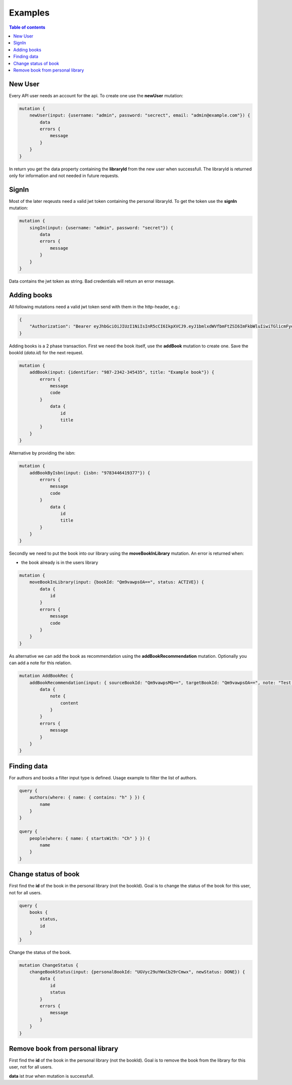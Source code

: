 Examples
=========

.. contents:: Table of contents
   :local:
   :backlinks: none
   :depth: 3

New User
--------

Every API user needs an account for the api. To create one use the **newUser** mutation:

.. code::

    mutation {
        newUser(input: {username: "admin", password: "secrect", email: "admin@example.com"}) {
            data
            errors {
                message
            }
        }
    }


In return you get the data property containing the **libraryId** from the new user when successfull.
The libraryId is returned only for information and not needed in future requests.

SignIn
------

Most of the later reqeusts need a valid jwt token containing the personal libraryId.
To get the token use the **signIn** mutation:

.. code::

    mutation {
        singIn(input: {username: "admin", password: "secret"}) {
            data
            errors {
                message
            }
        }
    }


Data contains the jwt token as string.
Bad credentials will return an error message.

Adding books
------------

All following mutations need a valid jwt token send with them in the http-header, e.g.:

.. code:: json

    {
        "Authorization": "Bearer eyJhbGciOiJIUzI1NiIsInR5cCI6IkpXVCJ9.eyJ1bmlxdWVfbmFtZSI6ImFkbWluIiwiTGlicmFyeUlkIjoiZWU0NzExMTUtMDQyNS00ODliLTkzMWEtOGIzZjdmMTg3MjA1IiwibmJmIjoxNjEwNDgwOTczLCJleHAiOjE2MTA1MTA5NzMsImlhdCI6MTYxMDQ4MDk3MywiaXNzIjoiaHR0cDovL2xvY2FsaG9zdDo1MDAwIiwiYXVkIjoiaHR0cDovL2xvY2FsaG9zdDo1MDAwIn0.gCEmi7IYWlk3TbiuIH1j5kH-BNriYBeJSlTanmYqO80"
    }


Adding books is a 2 phase transaction.
First we need the book itself, use the **addBook** mutation to create one. Save the bookId (*data.id*) for the next request.

.. code::

    mutation {
        addBook(input: {identifier: "987-2342-345435", title: "Example book"}) {
            errors {
                message
                code
            }
                data {
                    id
                    title
            }
        }
    }

Alternative by providing the isbn:

.. code::

    mutation {
        addBookByIsbn(input: {isbn: "9783446419377"}) {
            errors {
                message
                code
            }
                data {
                    id
                    title
            }
        }
    }


Secondly we need to put the book into our library using the **moveBookInLibrary** mutation.
An error is returned when:

* the book already is in the users library

.. code::

    mutation {
        moveBookInLibrary(input: {bookId: "Qm9vawpsOA==", status: ACTIVE}) {
            data {
                id
            }
            errors {
                message
                code
            }
        }
    }


As alternative we can add the book as recommendation using the **addBookRecommendation** mutation. Optionally you can add a note for this relation.

.. code::

    mutation AddBookRec {
        addBookRecommendation(input: { sourceBookId: "Qm9vawpsMQ==", targetBookId: "Qm9vawpsOA==", note: "Test note" }) {
            data {
                note {
                    content
                }
            }
            errors {
                message
            }
        }
    }

Finding data
------------

For authors and books a filter input type is defined. Usage example to filter the list of authors.

.. code::

    query {
        authors(where: { name: { contains: "h" } }) {
            name
        }
    }

    query {
        people(where: { name: { startsWith: "Ch" } }) {
            name
        }
    }

Change status of book
---------------------

First find the **id** of the book in the personal library (not the bookId).
Goal is to change the status of the book for this user, not for all users.

.. code::

    query {
        books {
            status,
            id
        }
    }

Change the status of the book.

.. code::

    mutation ChangeStatus {
        changeBookStatus(input: {personalBookId: "UGVyc29uYWxCb29rCmwx", newStatus: DONE}) {
            data {
                id
                status
            }
            errors {
                message
            }
        }
    }

Remove book from personal library
---------------------------------

First find the **id** of the book in the personal library (not the bookId).
Goal is to remove the book from the library for this user, not for all users.

**data** ist *true* when mutation is successfull.

.. code::
    mutation {
        remove (input: { personalBookId: "UGVyc29uYWxCb29rCmw2"}) {
            errors {
                code
                message
            }
            data
        }
    }
